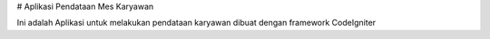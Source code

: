 # Aplikasi Pendataan Mes Karyawan


Ini adalah Aplikasi untuk melakukan pendataan karyawan dibuat
dengan framework CodeIgniter

